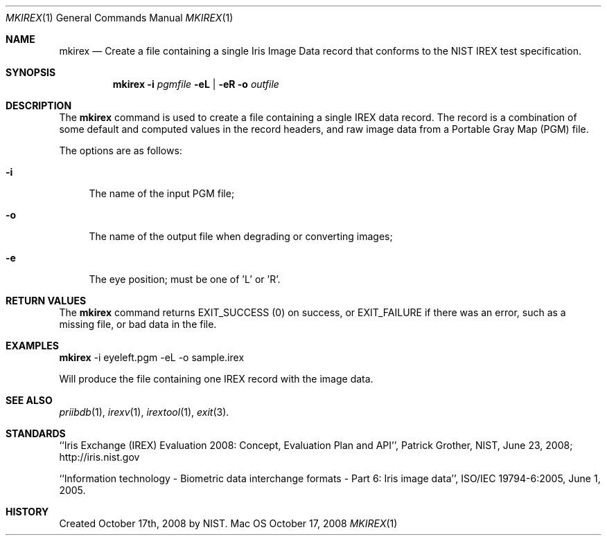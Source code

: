 .\""
.Dd October 17, 2008
.Dt MKIREX 1  
.Os Mac OS X       
.Sh NAME
.Nm mkirex
.Nd Create a file containing a single Iris Image Data record that conforms
to the NIST IREX test specification.
.Sh SYNOPSIS
.Nm
.Fl i
.Ar pgmfile
.Fl eL | Fl eR
.Fl o
.Ar outfile
.Pp
.Sh DESCRIPTION
The
.Nm
command is used to create a file containing a single IREX data record. The
record is a combination of some default and computed values in the record
headers, and raw image data from a Portable Gray Map (PGM) file.
.Pp
The options are as follows:
.Bl -tag -width xp
.It Fl i
The name of the input PGM file;
.It Fl o
The name of the output file when degrading or converting images;
.It Fl e
The eye position; must be one of 'L' or 'R'.
.El
.Sh RETURN VALUES
The
.Nm
command returns EXIT_SUCCESS (0) on success, or EXIT_FAILURE if there was an
error, such as a missing file, or bad data in the file.
.Sh EXAMPLES
.Nm
-i eyeleft.pgm -eL -o sample.irex
.Pp
Will produce the file containing one IREX record with the image data.
.Sh SEE ALSO
.Xr priibdb 1 ,
.Xr irexv 1 ,
.Xr irextool 1 ,
.Xr exit 3 .
.Sh STANDARDS
``Iris Exchange (IREX) Evaluation 2008: Concept, Evaluation Plan and API'',
Patrick Grother, NIST, June 23, 2008; http://iris.nist.gov
.Pp
``Information technology - Biometric data interchange formats - Part 6: Iris
image data'', ISO/IEC 19794-6:2005, June 1, 2005.
.Sh HISTORY
Created October 17th, 2008 by NIST.
